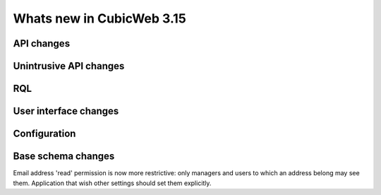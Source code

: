 Whats new in CubicWeb 3.15
==========================


API changes
-----------



Unintrusive API changes
-----------------------



RQL
---



User interface changes
----------------------



Configuration
-------------

Base schema changes
-------------------
Email address 'read' permission is now more restrictive: only managers and
users to which an address belong may see them. Application that wish other
settings should set them explicitly.

